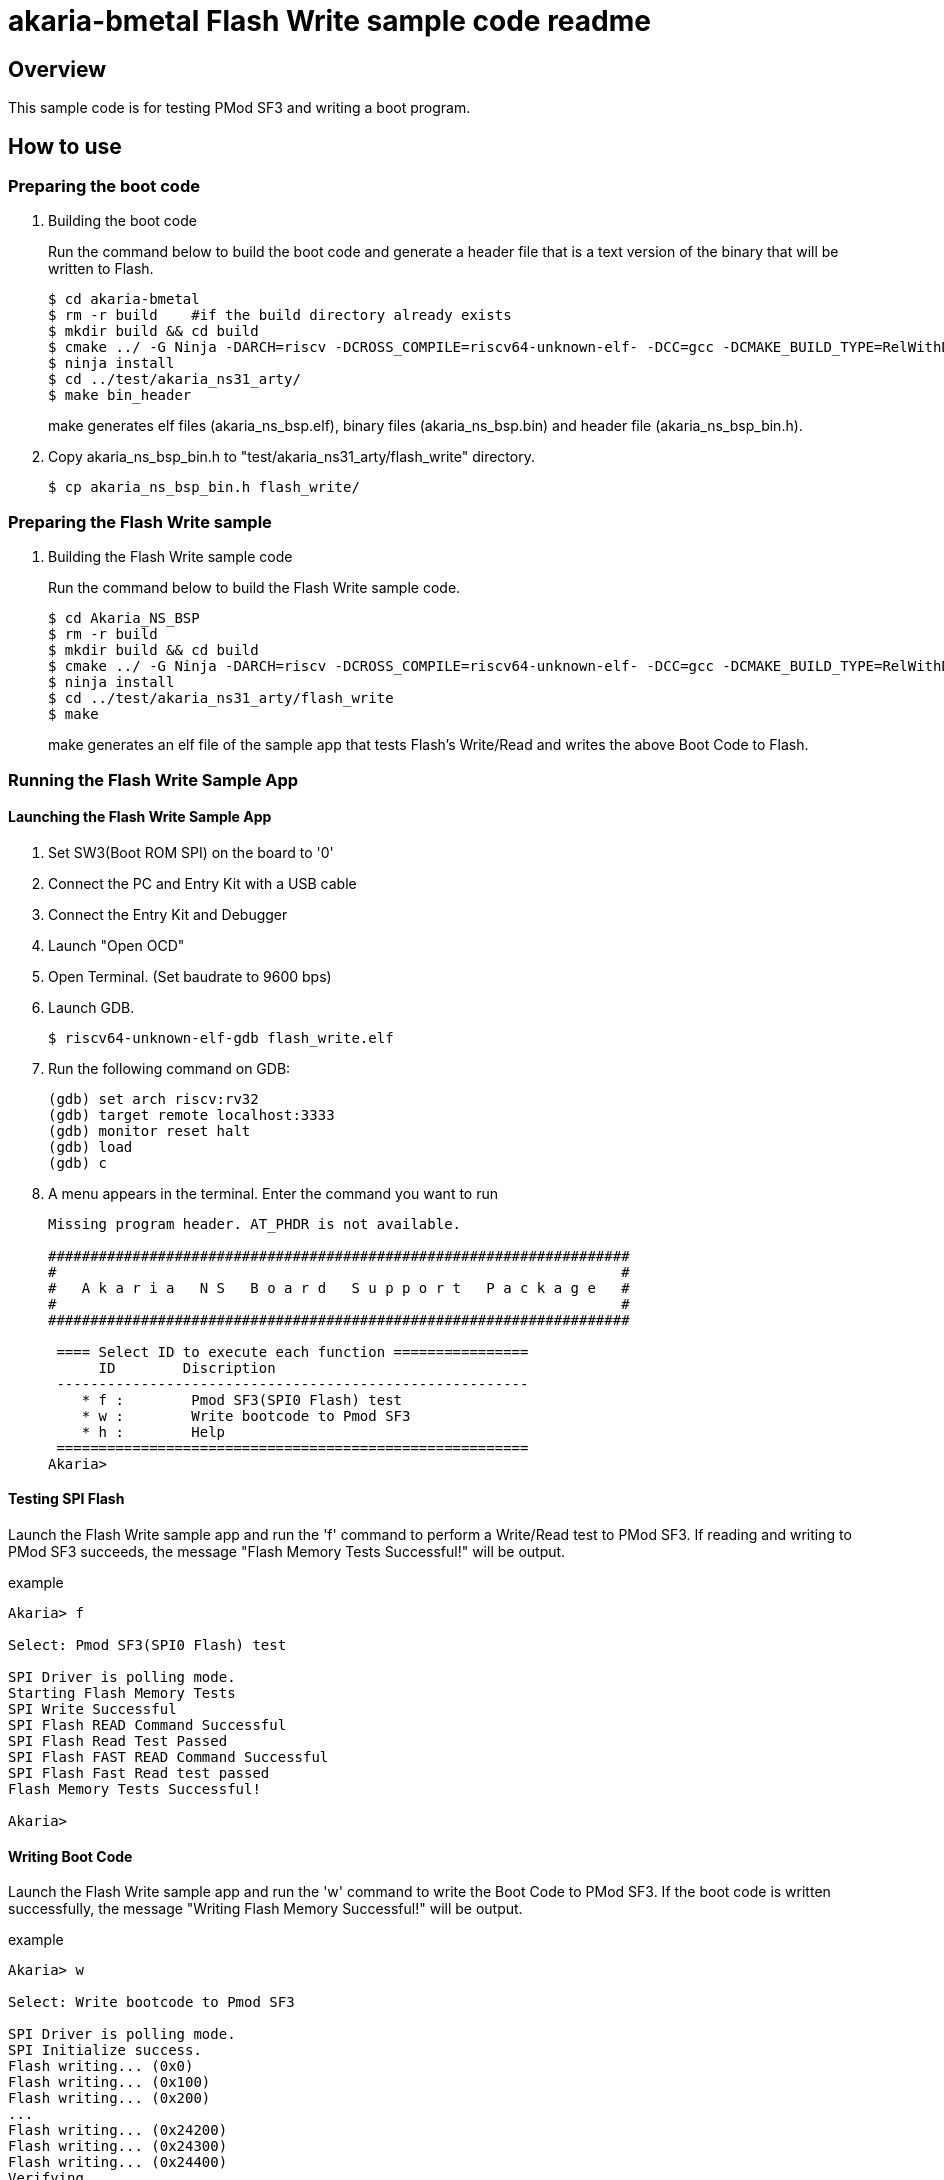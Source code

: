 = akaria-bmetal Flash Write sample code readme

== Overview

This sample code is for testing PMod SF3 and writing a boot program.

== How to use

=== Preparing the boot code
. Building the boot code
+
Run the command below to build the boot code and generate a header file that is a text version of the binary that will be written to Flash.
+
....
$ cd akaria-bmetal
$ rm -r build    #if the build directory already exists
$ mkdir build && cd build
$ cmake ../ -G Ninja -DARCH=riscv -DCROSS_COMPILE=riscv64-unknown-elf- -DCC=gcc -DCMAKE_BUILD_TYPE=RelWithDebInfo -DCMAKE_INSTALL_PREFIX=../test/sysroot/ -DDEFCONF=riscv_nsitexe_ns31_arty_flash
$ ninja install
$ cd ../test/akaria_ns31_arty/
$ make bin_header
....
+
make generates elf files (akaria_ns_bsp.elf), binary files (akaria_ns_bsp.bin) and header file (akaria_ns_bsp_bin.h).

. Copy akaria_ns_bsp_bin.h to "test/akaria_ns31_arty/flash_write" directory.

 $ cp akaria_ns_bsp_bin.h flash_write/

=== Preparing the Flash Write sample
. Building the Flash Write sample code
+
Run the command below to build the Flash Write sample code.
+
....
$ cd Akaria_NS_BSP
$ rm -r build
$ mkdir build && cd build
$ cmake ../ -G Ninja -DARCH=riscv -DCROSS_COMPILE=riscv64-unknown-elf- -DCC=gcc -DCMAKE_BUILD_TYPE=RelWithDebInfo -DCMAKE_INSTALL_PREFIX=../test/sysroot/ -DDEFCONF=riscv_nsitexe_ns31_arty
$ ninja install
$ cd ../test/akaria_ns31_arty/flash_write
$ make
....
+
make generates an elf file of the sample app that tests Flash's Write/Read and writes the above Boot Code to Flash.

=== Running the Flash Write Sample App
==== Launching the Flash Write Sample App

. Set SW3(Boot ROM SPI) on the board to '0'

. Connect the PC and Entry Kit with a USB cable

. Connect the Entry Kit and Debugger

. Launch "Open OCD"

. Open Terminal. (Set baudrate to 9600 bps)

. Launch GDB.

 $ riscv64-unknown-elf-gdb flash_write.elf

. Run the following command on GDB:

 (gdb) set arch riscv:rv32
 (gdb) target remote localhost:3333
 (gdb) monitor reset halt
 (gdb) load
 (gdb) c

. A menu appears in the terminal. Enter the command you want to run
+
....
Missing program header. AT_PHDR is not available.

#####################################################################
#                                                                   #
#   A k a r i a   N S   B o a r d   S u p p o r t   P a c k a g e   #
#                                                                   #
#####################################################################

 ==== Select ID to execute each function ================
      ID        Discription
 --------------------------------------------------------
    * f :        Pmod SF3(SPI0 Flash) test
    * w :        Write bootcode to Pmod SF3
    * h :        Help
 ========================================================
Akaria>
....

==== Testing SPI Flash

Launch the Flash Write sample app and run the 'f' command to perform a Write/Read test to PMod SF3.
If reading and writing to PMod SF3 succeeds, the message "Flash Memory Tests Successful!" will be output.

.example
----
Akaria> f

Select: Pmod SF3(SPI0 Flash) test

SPI Driver is polling mode.
Starting Flash Memory Tests
SPI Write Successful
SPI Flash READ Command Successful
SPI Flash Read Test Passed
SPI Flash FAST READ Command Successful
SPI Flash Fast Read test passed
Flash Memory Tests Successful!

Akaria>
----

==== Writing Boot Code
Launch the Flash Write sample app and run the 'w' command to write the Boot Code to PMod SF3.
If the boot code is written successfully, the message "Writing Flash Memory Successful!" will be output.

.example
----
Akaria> w

Select: Write bootcode to Pmod SF3

SPI Driver is polling mode.
SPI Initialize success.
Flash writing... (0x0)
Flash writing... (0x100)
Flash writing... (0x200)
...
Flash writing... (0x24200)
Flash writing... (0x24300)
Flash writing... (0x24400)
Verifying...
Writing Flash Memory Successful!

Akaria>
----


=== Boot from PMod SF3

. Change the board switches as follows.
* Set "NS31A Reset Vector" [SW1:SW0] to '10'
* Set "Boot ROM SPI" [SW3] to '0'
* Set "NS31A Boot Mode" [SW2] to '0'

. Connect the PC and Entry Kit with a USB cable
. Open Terminal. (Set baudrate to 9600 bps)
. Push BTN0 to boot NS31A
. A menu appears in the terminal. Enter the command you want to run
+
....
Missing program header. AT_PHDR is not available.

#####################################################################
#                                                                   #
#   A k a r i a   N S   B o a r d   S u p p o r t   P a c k a g e   #
#                                                                   #
#####################################################################

 ==== Select ID to execute each function ================
      ID        Discription
 --------------------------------------------------------
    * 0 :        LED test
    * t :        Print system clock
    * h :        Help
 ========================================================
Akaria>
....